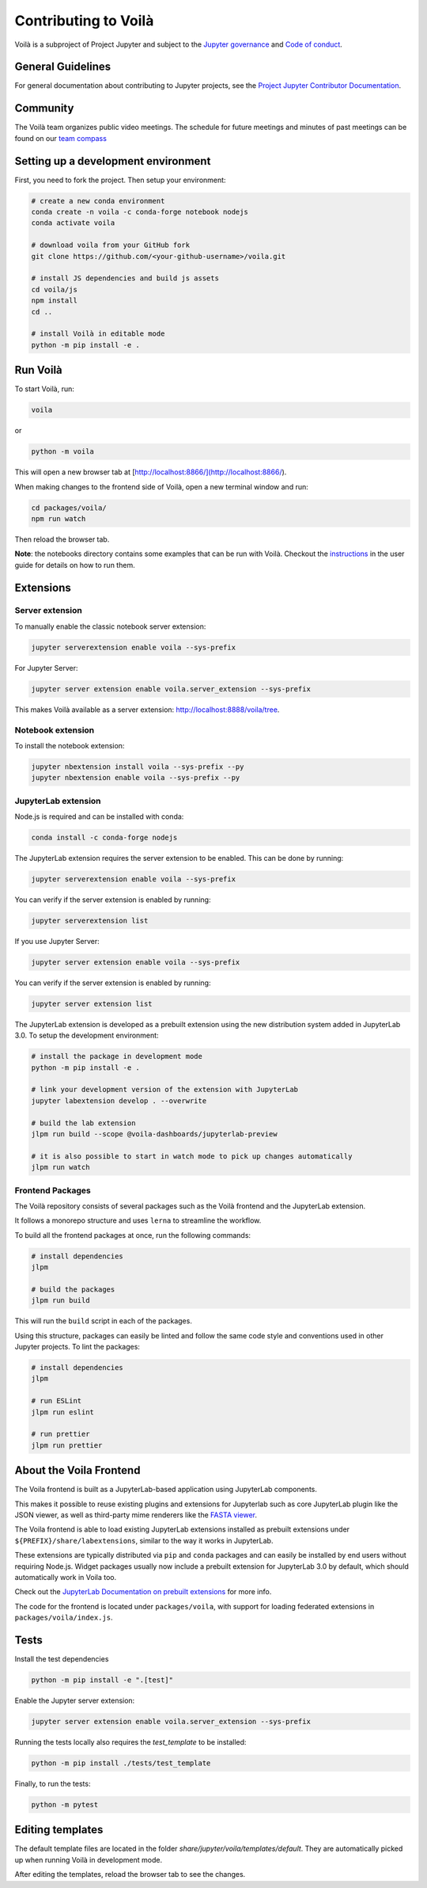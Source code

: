 .. Copyright (c) 2018, Voilà Contributors
   Copyright (c) 2018, QuantStack

   Distributed under the terms of the BSD 3-Clause License.

   The full license is in the file LICENSE, distributed with this software.

.. _contribute:

=====================
Contributing to Voilà
=====================

Voilà is a subproject of Project Jupyter and subject to the `Jupyter governance <https://github.com/jupyter/governance>`_ and `Code of conduct <https://github.com/jupyter/governance/blob/master/conduct/code_of_conduct.md>`_.

General Guidelines
==================

For general documentation about contributing to Jupyter projects, see the `Project Jupyter Contributor Documentation <https://jupyter.readthedocs.io/en/latest/contributor/content-contributor.html>`_.

Community
=========

The Voilà team organizes public video meetings. The schedule for future meetings and minutes of past meetings can be found on our `team compass <https://voila-dashboards.github.io/>`_

Setting up a development environment
====================================

First, you need to fork the project. Then setup your environment:

.. code-block:: bash

   # create a new conda environment
   conda create -n voila -c conda-forge notebook nodejs
   conda activate voila

   # download voila from your GitHub fork
   git clone https://github.com/<your-github-username>/voila.git

   # install JS dependencies and build js assets
   cd voila/js
   npm install
   cd ..

   # install Voilà in editable mode
   python -m pip install -e .

Run Voilà
=========

To start Voilà, run:

.. code-block:: bash

   voila

or

.. code-block:: bash

   python -m voila

This will open a new browser tab at [http://localhost:8866/](http://localhost:8866/).

When making changes to the frontend side of Voilà, open a new terminal window and run:

.. code-block:: bash

   cd packages/voila/
   npm run watch

Then reload the browser tab.

**Note**: the notebooks directory contains some examples that can be run with Voilà.
Checkout the `instructions <using.html#the-example-notebooks>`__ in the user guide
for details on how to run them.

Extensions
==========

Server extension
----------------

To manually enable the classic notebook server extension:

.. code-block:: bash

   jupyter serverextension enable voila --sys-prefix

For Jupyter Server:

.. code-block:: bash

   jupyter server extension enable voila.server_extension --sys-prefix

This makes Voilà available as a server extension: `http://localhost:8888/voila/tree <http://localhost:8888/voila/tree>`_.

Notebook extension
------------------

To install the notebook extension:

.. code-block:: bash

   jupyter nbextension install voila --sys-prefix --py
   jupyter nbextension enable voila --sys-prefix --py

JupyterLab extension
--------------------

Node.js is required and can be installed with conda:

.. code-block:: bash

   conda install -c conda-forge nodejs

The JupyterLab extension requires the server extension to be enabled. This can be done by running:

.. code-block:: bash

   jupyter serverextension enable voila --sys-prefix

You can verify if the server extension is enabled by running:

.. code-block:: bash

   jupyter serverextension list


If you use Jupyter Server:

.. code-block:: bash

   jupyter server extension enable voila --sys-prefix

You can verify if the server extension is enabled by running:

.. code-block:: bash

   jupyter server extension list

The JupyterLab extension is developed as a prebuilt extension using the new distribution system
added in JupyterLab 3.0. To setup the development environment:

.. code-block:: bash

   # install the package in development mode
   python -m pip install -e .

   # link your development version of the extension with JupyterLab
   jupyter labextension develop . --overwrite

   # build the lab extension
   jlpm run build --scope @voila-dashboards/jupyterlab-preview

   # it is also possible to start in watch mode to pick up changes automatically
   jlpm run watch


Frontend Packages
-----------------

The Voilà repository consists of several packages such as the Voilà frontend and the JupyterLab extension.

It follows a monorepo structure and uses ``lerna`` to streamline the workflow.

To build all the frontend packages at once, run the following commands:

.. code-block:: bash

   # install dependencies
   jlpm

   # build the packages
   jlpm run build

This will run the ``build`` script in each of the packages.

Using this structure, packages can easily be linted and follow the same code style and conventions used in other Jupyter projects.
To lint the packages:

.. code-block:: bash

   # install dependencies
   jlpm

   # run ESLint
   jlpm run eslint

   # run prettier
   jlpm run prettier

About the Voila Frontend
========================

The Voila frontend is built as a JupyterLab-based application using JupyterLab components.

This makes it possible to reuse existing plugins and extensions for Jupyterlab such as core JupyterLab plugin like the JSON viewer,
as well as third-party mime renderers like the `FASTA viewer <https://github.com/jupyterlab/jupyter-renderers>`_.

The Voila frontend is able to load existing JupyterLab extensions installed as prebuilt extensions under ``${PREFIX}/share/labextensions``,
similar to the way it works in JupyterLab.

These extensions are typically distributed via ``pip`` and ``conda`` packages and can easily be installed by end users without requiring Node.js.
Widget packages usually now include a prebuilt extension for JupyterLab 3.0 by default, which should automatically work in Voila too.

Check out the `JupyterLab Documentation on prebuilt extensions <https://jupyterlab.readthedocs.io/en/stable/extension/extension_dev.html#prebuilt-extensions>`_ for more info.

The code for the frontend is located under ``packages/voila``, with support for loading federated extensions in ``packages/voila/index.js``.

Tests
=====

Install the test dependencies

.. code-block:: bash

   python -m pip install -e ".[test]"

Enable the Jupyter server extension:

.. code-block:: bash

   jupyter server extension enable voila.server_extension --sys-prefix

Running the tests locally also requires the `test_template` to be installed:

.. code-block:: bash

   python -m pip install ./tests/test_template

Finally, to run the tests:

.. code-block:: bash

   python -m pytest

Editing templates
=================

The default template files are located in the folder `share/jupyter/voila/templates/default`. They are automatically picked up when running Voilà in development mode.

After editing the templates, reload the browser tab to see the changes.

